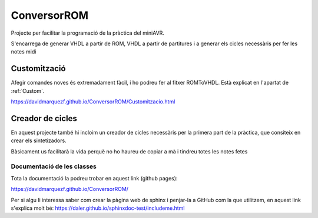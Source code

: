 ============
ConversorROM
============

Projecte per facilitar la programació de la pràctica del miniAVR. 

S'encarrega de generar VHDL a partir de ROM, VHDL a partir de partitures i a generar els cicles necessàris per fer les notes midi

Customització
--------------

Afegir comandes noves és extremadament fàcil, i ho podreu fer al fitxer ROMToVHDL. Està explicat en l'apartat de :ref:`Custom`.

https://davidmarquezf.github.io/ConversorROM/Customitzacio.html

Creador de cicles
------------------

En aquest projecte també hi incloim un creador de cicles necessàris per la primera part de la pràctica, que consiteix en crear els sintetizadors.

Bàsicament us facilitarà la vida perquè no ho haureu de copiar a mà i tindreu totes les notes fetes


Documentació de les classes
==============================

Tota la documentació la podreu trobar en aquest link (github pages):

https://davidmarquezf.github.io/ConversorROM/

Per si algu li interessa saber com crear la pàgina web de sphinx i penjar-la a GitHub com la que utilitzem, en aquest link
s'explica molt bé: https://daler.github.io/sphinxdoc-test/includeme.html